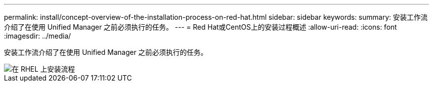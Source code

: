 ---
permalink: install/concept-overview-of-the-installation-process-on-red-hat.html 
sidebar: sidebar 
keywords:  
summary: 安装工作流介绍了在使用 Unified Manager 之前必须执行的任务。 
---
= Red Hat或CentOS上的安装过程概述
:allow-uri-read: 
:icons: font
:imagesdir: ../media/


[role="lead"]
安装工作流介绍了在使用 Unified Manager 之前必须执行的任务。

image::../media/install-flow-on-rhel.gif[在 RHEL 上安装流程]
